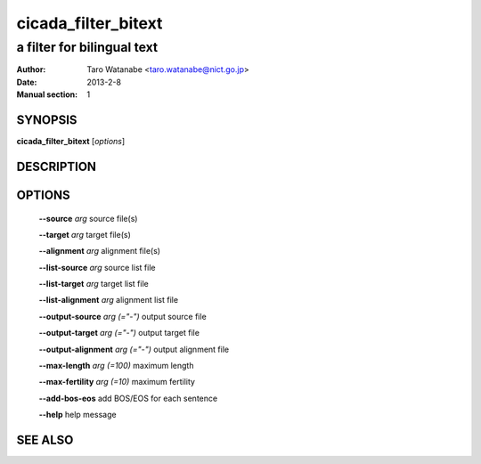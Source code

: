 =====================
 cicada_filter_bitext
=====================

---------------------------
a filter for bilingual text
---------------------------

:Author: Taro Watanabe <taro.watanabe@nict.go.jp>
:Date:   2013-2-8
:Manual section: 1

SYNOPSIS
--------

**cicada_filter_bitext** [*options*]

DESCRIPTION
-----------



OPTIONS
-------

  **--source** `arg`                   source file(s)

  **--target** `arg`                   target file(s)

  **--alignment** `arg`                alignment file(s)

  **--list-source** `arg`              source list file

  **--list-target** `arg`              target list file

  **--list-alignment** `arg`           alignment list file

  **--output-source** `arg (="-")`     output source file

  **--output-target** `arg (="-")`     output target file

  **--output-alignment** `arg (="-")`  output alignment file

  **--max-length** `arg (=100)`        maximum length

  **--max-fertility** `arg (=10)`      maximum fertility

  **--add-bos-eos** add BOS/EOS for each sentence

  **--help** help message


SEE ALSO
--------


